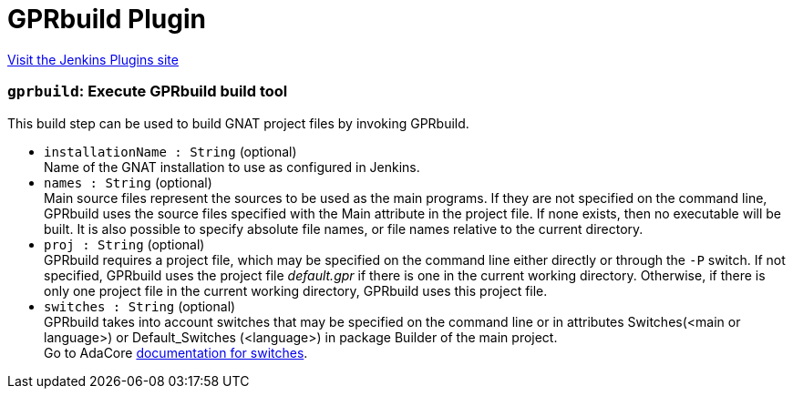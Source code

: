 = GPRbuild Plugin
:page-layout: pipelinesteps

:notitle:
:description:
:author:
:email: jenkinsci-users@googlegroups.com
:sectanchors:
:toc: left
:compat-mode!:


++++
<a href="https://plugins.jenkins.io/gprbuild">Visit the Jenkins Plugins site</a>
++++


=== `gprbuild`: Execute GPRbuild build tool
++++
<div><div>
 This build step can be used to build GNAT project files by invoking GPRbuild.
</div></div>
<ul><li><code>installationName : String</code> (optional)
<div><div>
 Name of the GNAT installation to use as configured in Jenkins.
</div></div>

</li>
<li><code>names : String</code> (optional)
<div><div>
 Main source files represent the sources to be used as the main programs. If they are not specified on the command line, GPRbuild uses the source files specified with the Main attribute in the project file. If none exists, then no executable will be built. It is also possible to specify absolute file names, or file names relative to the current directory.
</div></div>

</li>
<li><code>proj : String</code> (optional)
<div><div>
 GPRbuild requires a project file, which may be specified on the command line either directly or through the <code>-P</code> switch. If not specified, GPRbuild uses the project file <em>default.gpr</em> if there is one in the current working directory. Otherwise, if there is only one project file in the current working directory, GPRbuild uses this project file.
</div></div>

</li>
<li><code>switches : String</code> (optional)
<div><div>
 <div>
  GPRbuild takes into account switches that may be specified on the command line or in attributes Switches(&lt;main or language&gt;) or Default_Switches (&lt;language&gt;) in package Builder of the main project.
 </div>
 <div>
  Go to AdaCore <a href="https://docs.adacore.com/gprbuild-docs/html/gprbuild_ug/building_with_gprbuild.html#switches" rel="nofollow">documentation for switches</a>.
 </div>
</div></div>

</li>
</ul>


++++
